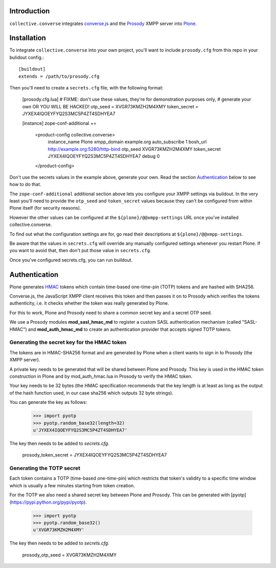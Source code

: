 Introduction
============

``collective.converse`` integrates `converse.js <https://conversejs>`_ and the
`Prosody <https://prosody.im>`_ XMPP server into `Plone <https://plone.com>`_.

.. image:: https://raw.githubusercontent.com/collective/collective.converse/master/images/screenshot.png

Installation
============

To integrate ``collective.converse`` into your own project, you'll want to
include ``prosody.cfg`` from this repo in your bulidout config.::

    [buildout]
    extends = /path/to/prosody.cfg

Then you'll need to create a ``secrets.cfg`` file, with the following format:

    [prosody.cfg.lua]
    # FIXME: don't use these values, they're for demonstration purposes only,
    # generate your own OR YOU WILL BE HACKED!
    otp_seed = XVGR73KMZH2M4XMY
    token_secret = JYXEX4IQOEYFYQ2S3MC5P4ZT4SDHYEA7

    [instance]
    zope-conf-additional +=
        <product-config collective.converse>
            instance_name Plone
            xmpp_domain example.org
            auto_subscribe 1
            bosh_url http://example.org:5280/http-bind
            otp_seed XVGR73KMZH2M4XMY
            token_secret JYXEX4IQOEYFYQ2S3MC5P4ZT4SDHYEA7
            debug 0
        </product-config>

Don't use the secrets values in the example above, generate your own.
Read the section `Authentication`_ below to see how to do that.

The ``zope-conf-additional`` additional section above lets you configure your
XMPP settings via buildout. In the very least you'll need to provide the
``otp_seed`` and ``token_secret`` values because they can't be configured from
within Plone itself (for security reasons).

However the other values can be configured at the  ``${plone}/@@xmpp-settings``
URL once you've installed collective.converse.

To find out what the configuration settings are for, go read their descriptions
at ``${plone}/@@xmpp-settings``.

Be aware that the values in ``secrets.cfg`` will override any manually
configured settings whenever you restart Plone. If you want to avoid that, then
don't put those value in ``secrets.cfg``.

Once you've configured secrets.cfg, you can run buildout.

Authentication
==============

Plone generates `HMAC <https://en.wikipedia.org/wiki/HMAC>`_ tokens
which contain time-based one-time-pin (TOTP) tokens and are hashed with SHA256.

Converse.js, the JavaScript XMPP client receives this token and then passes it
on to Prosody which verifies the tokens authenticity, i.e. it checks whether
the token was really generated by Plone.

For this to work, Plone and Prosody need to share a common secret key and a
secret OTP seed.

We use a Prosody modules **mod\_sasl\_hmac_md** to register a custom
SASL authentication mechanism (called "SASL-HMAC") and **mod\_auth\_hmac_md**
to create an authentication provider that accepts signed TOTP tokens.

Generating the secret key for the HMAC token
--------------------------------------------

The tokens are in HMAC-SHA256 format and are generated by Plone when a client
wants to sign in to Prosody (the XMPP server).

A private key needs to be generated that will be shared between Plone and 
Prosody. This key is used in the HMAC token construction in Plone and by
mod\_auth\_hmac.lua in Prosody to verify the HMAC token.

Your key needs to be 32 bytes (the HMAC specification recommends that the key
length is at least as long as the output of the hash function used, in our case
sha256 which outputs 32 byte strings).

You can generate the key as follows:

    >>> import pyotp
    >>> pyotp.random_base32(length=32)
    u'JYXEX4IQOEYFYQ2S3MC5P4ZT4SDHYEA7'

The key then needs to be added to `secrets.cfg`.

    prosody_token_secret = JYXEX4IQOEYFYQ2S3MC5P4ZT4SDHYEA7

Generating the TOTP secret
--------------------------

Each token contains a TOTP (time-based one-time-pin) which restricts that
token's validity to a specific time window which is usually a few minutes
starting from token creation.

For the TOTP we also need a shared secret key between Plone and Prosody.
This can be generated with [pyotp](https://pypi.python.org/pypi/pyotp).

    >>> import pyotp
    >>> pyotp.random_base32()
    u'XVGR73KMZH2M4XMY'

The key then needs to be added to `secrets.cfg`.

    prosody_otp_seed = XVGR73KMZH2M4XMY
